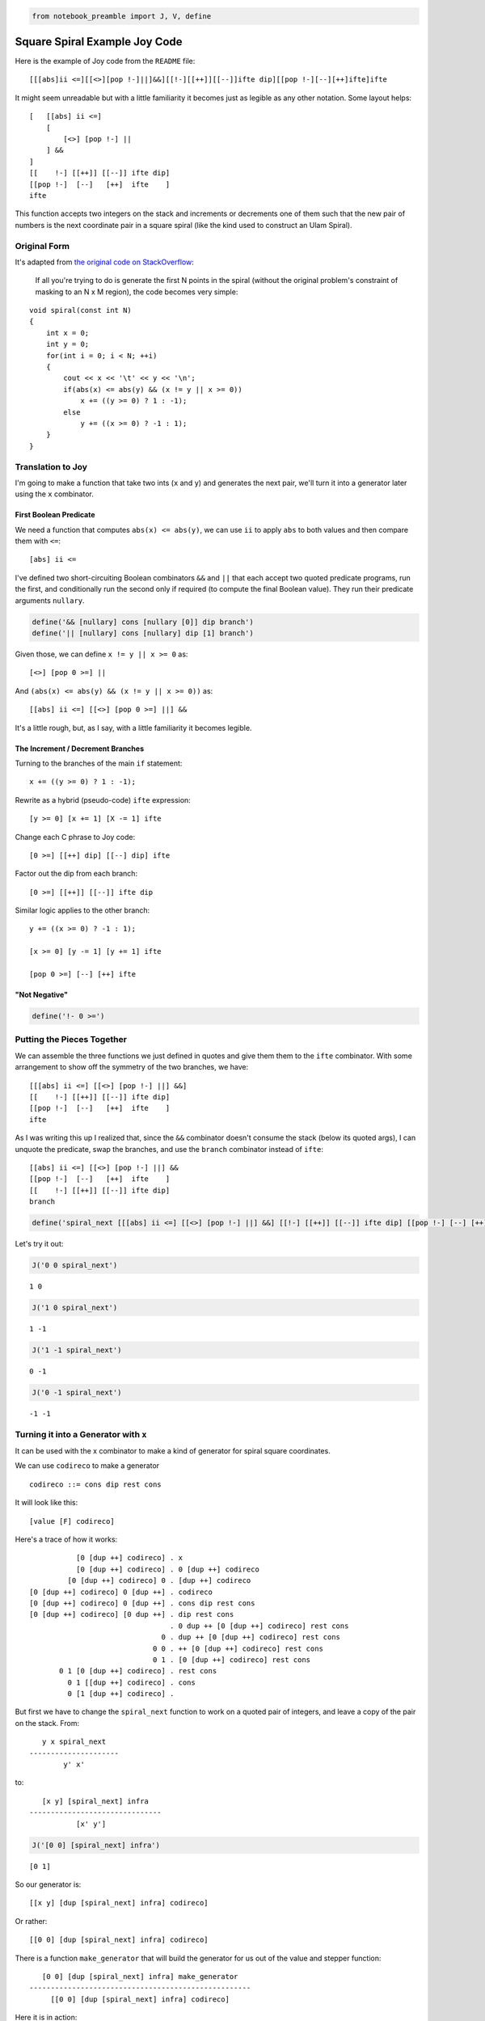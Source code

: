 .. code:: ipython3

    from notebook_preamble import J, V, define

Square Spiral Example Joy Code
==============================

Here is the example of Joy code from the ``README`` file:

::

    [[[abs]ii <=][[<>][pop !-]||]&&][[!-][[++]][[--]]ifte dip][[pop !-][--][++]ifte]ifte

It might seem unreadable but with a little familiarity it becomes just
as legible as any other notation. Some layout helps:

::

    [   [[abs] ii <=]
        [
            [<>] [pop !-] ||
        ] &&
    ]
    [[    !-] [[++]] [[--]] ifte dip]
    [[pop !-]  [--]   [++]  ifte    ]
    ifte

This function accepts two integers on the stack and increments or
decrements one of them such that the new pair of numbers is the next
coordinate pair in a square spiral (like the kind used to construct an
Ulam Spiral).

Original Form
-------------

It's adapted from `the original code on
StackOverflow <https://stackoverflow.com/questions/398299/looping-in-a-spiral/31864777#31864777>`__:

    If all you're trying to do is generate the first N points in the
    spiral (without the original problem's constraint of masking to an N
    x M region), the code becomes very simple:

::

    void spiral(const int N)
    {
        int x = 0;
        int y = 0;
        for(int i = 0; i < N; ++i)
        {
            cout << x << '\t' << y << '\n';
            if(abs(x) <= abs(y) && (x != y || x >= 0))
                x += ((y >= 0) ? 1 : -1);
            else
                y += ((x >= 0) ? -1 : 1);
        }
    }

Translation to Joy
------------------

I'm going to make a function that take two ints (``x`` and ``y``) and
generates the next pair, we'll turn it into a generator later using the
``x`` combinator.

First Boolean Predicate
~~~~~~~~~~~~~~~~~~~~~~~

We need a function that computes ``abs(x) <= abs(y)``, we can use ``ii``
to apply ``abs`` to both values and then compare them with ``<=``:

::

    [abs] ii <=

I've defined two short-circuiting Boolean combinators ``&&`` and ``||``
that each accept two quoted predicate programs, run the first, and
conditionally run the second only if required (to compute the final
Boolean value). They run their predicate arguments ``nullary``.

.. code:: ipython3

    define('&& [nullary] cons [nullary [0]] dip branch')
    define('|| [nullary] cons [nullary] dip [1] branch')

Given those, we can define ``x != y || x >= 0`` as:

::

    [<>] [pop 0 >=] ||

And ``(abs(x) <= abs(y) && (x != y || x >= 0))`` as:

::

    [[abs] ii <=] [[<>] [pop 0 >=] ||] &&

It's a little rough, but, as I say, with a little familiarity it becomes
legible.

The Increment / Decrement Branches
~~~~~~~~~~~~~~~~~~~~~~~~~~~~~~~~~~

Turning to the branches of the main ``if`` statement:

::

    x += ((y >= 0) ? 1 : -1);

Rewrite as a hybrid (pseudo-code) ``ifte`` expression:

::

    [y >= 0] [x += 1] [X -= 1] ifte

Change each C phrase to Joy code:

::

    [0 >=] [[++] dip] [[--] dip] ifte

Factor out the dip from each branch:

::

    [0 >=] [[++]] [[--]] ifte dip

Similar logic applies to the other branch:

::

    y += ((x >= 0) ? -1 : 1);

    [x >= 0] [y -= 1] [y += 1] ifte

    [pop 0 >=] [--] [++] ifte

"Not Negative"
~~~~~~~~~~~~~~

.. code:: ipython3

    define('!- 0 >=')

Putting the Pieces Together
---------------------------

We can assemble the three functions we just defined in quotes and give
them them to the ``ifte`` combinator. With some arrangement to show off
the symmetry of the two branches, we have:

::

    [[[abs] ii <=] [[<>] [pop !-] ||] &&]
    [[    !-] [[++]] [[--]] ifte dip]
    [[pop !-]  [--]   [++]  ifte    ]
    ifte

As I was writing this up I realized that, since the ``&&`` combinator
doesn't consume the stack (below its quoted args), I can unquote the
predicate, swap the branches, and use the ``branch`` combinator instead
of ``ifte``:

::

    [[abs] ii <=] [[<>] [pop !-] ||] &&
    [[pop !-]  [--]   [++]  ifte    ]
    [[    !-] [[++]] [[--]] ifte dip]
    branch

.. code:: ipython3

    define('spiral_next [[[abs] ii <=] [[<>] [pop !-] ||] &&] [[!-] [[++]] [[--]] ifte dip] [[pop !-] [--] [++] ifte] ifte')

Let's try it out:

.. code:: ipython3

    J('0 0 spiral_next')


.. parsed-literal::

    1 0


.. code:: ipython3

    J('1 0 spiral_next')


.. parsed-literal::

    1 -1


.. code:: ipython3

    J('1 -1 spiral_next')


.. parsed-literal::

    0 -1


.. code:: ipython3

    J('0 -1 spiral_next')


.. parsed-literal::

    -1 -1


Turning it into a Generator with ``x``
--------------------------------------

It can be used with the x combinator to make a kind of generator for
spiral square coordinates.

We can use ``codireco`` to make a generator

::

    codireco ::= cons dip rest cons

It will look like this:

::

    [value [F] codireco]

Here's a trace of how it works:

::

               [0 [dup ++] codireco] . x
               [0 [dup ++] codireco] . 0 [dup ++] codireco
             [0 [dup ++] codireco] 0 . [dup ++] codireco
    [0 [dup ++] codireco] 0 [dup ++] . codireco
    [0 [dup ++] codireco] 0 [dup ++] . cons dip rest cons
    [0 [dup ++] codireco] [0 dup ++] . dip rest cons
                                     . 0 dup ++ [0 [dup ++] codireco] rest cons
                                   0 . dup ++ [0 [dup ++] codireco] rest cons
                                 0 0 . ++ [0 [dup ++] codireco] rest cons
                                 0 1 . [0 [dup ++] codireco] rest cons
           0 1 [0 [dup ++] codireco] . rest cons
             0 1 [[dup ++] codireco] . cons
             0 [1 [dup ++] codireco] . 

But first we have to change the ``spiral_next`` function to work on a
quoted pair of integers, and leave a copy of the pair on the stack.
From:

::

       y x spiral_next
    ---------------------
            y' x'

to:

::

       [x y] [spiral_next] infra
    -------------------------------
               [x' y']

.. code:: ipython3

    J('[0 0] [spiral_next] infra')


.. parsed-literal::

    [0 1]


So our generator is:

::

    [[x y] [dup [spiral_next] infra] codireco]

Or rather:

::

    [[0 0] [dup [spiral_next] infra] codireco]

There is a function ``make_generator`` that will build the generator for
us out of the value and stepper function:

::

       [0 0] [dup [spiral_next] infra] make_generator
    ----------------------------------------------------
         [[0 0] [dup [spiral_next] infra] codireco]

Here it is in action:

.. code:: ipython3

    J('[0 0] [dup [spiral_next] infra] make_generator x x x x pop')


.. parsed-literal::

    [0 0] [0 1] [-1 1] [-1 0]


Four ``x`` combinators, four pairs of coordinates.

Conclusion
----------

So that's an example of Joy code. It's a straightforward translation of
the original. It's a little long for a single definition, you might
break it up like so:

::

         _spn_P ::= [[abs] ii <=] [[<>] [pop !-] ||] &&

         _spn_T ::= [    !-] [[++]] [[--]] ifte dip
         _spn_E ::= [pop !-]  [--]   [++]  ifte

    spiral_next ::= _spn_P [_spn_E] [_spn_T] branch

This way it's easy to see that the function is a branch with two
quasi-symmetrical paths.

We then used this function to make a simple generator of coordinate
pairs, where the next pair in the series can be generated at any time by
using the ``x`` combinator on the generator (which is just a quoted
expression containing a copy of the current pair and the "stepper
function" to generate the next pair from that.)

.. code:: ipython3

    define('_spn_P [[abs] ii <=] [[<>] [pop !-] ||] &&')
    define('_spn_T [!-] [[++]] [[--]] ifte dip')
    define('_spn_E [pop !-] [--] [++] ifte')
    define('spiral_next _spn_P [_spn_E] [_spn_T] branch')

.. code:: ipython3

    V('23 18 spiral_next')


.. parsed-literal::

                                                                   . 23 18 spiral_next
                                                                23 . 18 spiral_next
                                                             23 18 . spiral_next
                                                             23 18 . _spn_P [_spn_E] [_spn_T] branch
                                                             23 18 . [[abs] ii <=] [[<>] [pop !-] ||] && [_spn_E] [_spn_T] branch
                                               23 18 [[abs] ii <=] . [[<>] [pop !-] ||] && [_spn_E] [_spn_T] branch
                            23 18 [[abs] ii <=] [[<>] [pop !-] ||] . && [_spn_E] [_spn_T] branch
                            23 18 [[abs] ii <=] [[<>] [pop !-] ||] . [nullary] cons [nullary [0]] dip branch [_spn_E] [_spn_T] branch
                  23 18 [[abs] ii <=] [[<>] [pop !-] ||] [nullary] . cons [nullary [0]] dip branch [_spn_E] [_spn_T] branch
                  23 18 [[abs] ii <=] [[[<>] [pop !-] ||] nullary] . [nullary [0]] dip branch [_spn_E] [_spn_T] branch
    23 18 [[abs] ii <=] [[[<>] [pop !-] ||] nullary] [nullary [0]] . dip branch [_spn_E] [_spn_T] branch
                                               23 18 [[abs] ii <=] . nullary [0] [[[<>] [pop !-] ||] nullary] branch [_spn_E] [_spn_T] branch
                                               23 18 [[abs] ii <=] . [stack] dinfrirst [0] [[[<>] [pop !-] ||] nullary] branch [_spn_E] [_spn_T] branch
                                       23 18 [[abs] ii <=] [stack] . dinfrirst [0] [[[<>] [pop !-] ||] nullary] branch [_spn_E] [_spn_T] branch
                                       23 18 [[abs] ii <=] [stack] . dip infra first [0] [[[<>] [pop !-] ||] nullary] branch [_spn_E] [_spn_T] branch
                                                             23 18 . stack [[abs] ii <=] infra first [0] [[[<>] [pop !-] ||] nullary] branch [_spn_E] [_spn_T] branch
                                                     23 18 [18 23] . [[abs] ii <=] infra first [0] [[[<>] [pop !-] ||] nullary] branch [_spn_E] [_spn_T] branch
                                       23 18 [18 23] [[abs] ii <=] . infra first [0] [[[<>] [pop !-] ||] nullary] branch [_spn_E] [_spn_T] branch
                                                             23 18 . [abs] ii <= [18 23] swaack first [0] [[[<>] [pop !-] ||] nullary] branch [_spn_E] [_spn_T] branch
                                                       23 18 [abs] . ii <= [18 23] swaack first [0] [[[<>] [pop !-] ||] nullary] branch [_spn_E] [_spn_T] branch
                                                       23 18 [abs] . [dip] dupdip i <= [18 23] swaack first [0] [[[<>] [pop !-] ||] nullary] branch [_spn_E] [_spn_T] branch
                                                 23 18 [abs] [dip] . dupdip i <= [18 23] swaack first [0] [[[<>] [pop !-] ||] nullary] branch [_spn_E] [_spn_T] branch
                                                       23 18 [abs] . dip [abs] i <= [18 23] swaack first [0] [[[<>] [pop !-] ||] nullary] branch [_spn_E] [_spn_T] branch
                                                                23 . abs 18 [abs] i <= [18 23] swaack first [0] [[[<>] [pop !-] ||] nullary] branch [_spn_E] [_spn_T] branch
                                                                23 . 18 [abs] i <= [18 23] swaack first [0] [[[<>] [pop !-] ||] nullary] branch [_spn_E] [_spn_T] branch
                                                             23 18 . [abs] i <= [18 23] swaack first [0] [[[<>] [pop !-] ||] nullary] branch [_spn_E] [_spn_T] branch
                                                       23 18 [abs] . i <= [18 23] swaack first [0] [[[<>] [pop !-] ||] nullary] branch [_spn_E] [_spn_T] branch
                                                             23 18 . abs <= [18 23] swaack first [0] [[[<>] [pop !-] ||] nullary] branch [_spn_E] [_spn_T] branch
                                                             23 18 . <= [18 23] swaack first [0] [[[<>] [pop !-] ||] nullary] branch [_spn_E] [_spn_T] branch
                                                             False . [18 23] swaack first [0] [[[<>] [pop !-] ||] nullary] branch [_spn_E] [_spn_T] branch
                                                     False [18 23] . swaack first [0] [[[<>] [pop !-] ||] nullary] branch [_spn_E] [_spn_T] branch
                                                     23 18 [False] . first [0] [[[<>] [pop !-] ||] nullary] branch [_spn_E] [_spn_T] branch
                                                       23 18 False . [0] [[[<>] [pop !-] ||] nullary] branch [_spn_E] [_spn_T] branch
                                                   23 18 False [0] . [[[<>] [pop !-] ||] nullary] branch [_spn_E] [_spn_T] branch
                      23 18 False [0] [[[<>] [pop !-] ||] nullary] . branch [_spn_E] [_spn_T] branch
                                                             23 18 . 0 [_spn_E] [_spn_T] branch
                                                           23 18 0 . [_spn_E] [_spn_T] branch
                                                  23 18 0 [_spn_E] . [_spn_T] branch
                                         23 18 0 [_spn_E] [_spn_T] . branch
                                                             23 18 . _spn_E
                                                             23 18 . [pop !-] [--] [++] ifte
                                                    23 18 [pop !-] . [--] [++] ifte
                                               23 18 [pop !-] [--] . [++] ifte
                                          23 18 [pop !-] [--] [++] . ifte
                                          23 18 [pop !-] [--] [++] . [nullary not] dipd branch
                            23 18 [pop !-] [--] [++] [nullary not] . dipd branch
                                                    23 18 [pop !-] . nullary not [--] [++] branch
                                                    23 18 [pop !-] . [stack] dinfrirst not [--] [++] branch
                                            23 18 [pop !-] [stack] . dinfrirst not [--] [++] branch
                                            23 18 [pop !-] [stack] . dip infra first not [--] [++] branch
                                                             23 18 . stack [pop !-] infra first not [--] [++] branch
                                                     23 18 [18 23] . [pop !-] infra first not [--] [++] branch
                                            23 18 [18 23] [pop !-] . infra first not [--] [++] branch
                                                             23 18 . pop !- [18 23] swaack first not [--] [++] branch
                                                                23 . !- [18 23] swaack first not [--] [++] branch
                                                                23 . 0 >= [18 23] swaack first not [--] [++] branch
                                                              23 0 . >= [18 23] swaack first not [--] [++] branch
                                                              True . [18 23] swaack first not [--] [++] branch
                                                      True [18 23] . swaack first not [--] [++] branch
                                                      23 18 [True] . first not [--] [++] branch
                                                        23 18 True . not [--] [++] branch
                                                       23 18 False . [--] [++] branch
                                                  23 18 False [--] . [++] branch
                                             23 18 False [--] [++] . branch
                                                             23 18 . --
                                                             23 17 . 

